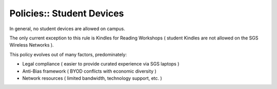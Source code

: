 Policies:: Student Devices
==========================

In general, no student devices are allowed on campus.

The only current exception to this rule is Kindles for Reading Workshops ( student Kindles are not allowed on the SGS Wireless Networks ).

This policy evolves out of many factors, predominately:

- Legal compliance ( easier to provide curated experience via SGS laptops )
- Anti-Bias framework ( BYOD conflicts with economic diversity )
- Network resources ( limited bandwidth, technology support, etc. )